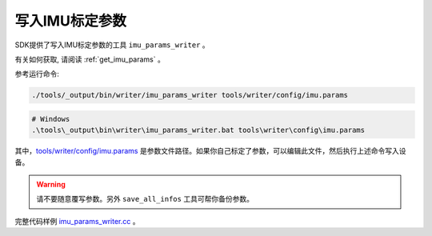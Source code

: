 .. _write_imu_params:

写入IMU标定参数
===============

SDK提供了写入IMU标定参数的工具 ``imu_params_writer`` 。

有关如何获取, 请阅读 :ref:`get_imu_params` 。

参考运行命令:

.. code-block:: bash

   ./tools/_output/bin/writer/imu_params_writer tools/writer/config/imu.params

.. code-block:: bat

   # Windows
   .\tools\_output\bin\writer\imu_params_writer.bat tools\writer\config\imu.params

其中，\ `tools/writer/config/imu.params <https://github.com/slightech/MYNT-EYE-D-SDK/blob/master/tools/writer/config/imu.params>`__
是参数文件路径。如果你自己标定了参数，可以编辑此文件，然后执行上述命令写入设备。

.. warning::
   请不要随意覆写参数。另外 ``save_all_infos``
   工具可帮你备份参数。

完整代码样例
`imu_params_writer.cc <https://github.com/slightech/MYNT-EYE-D-SDK/blob/master/tools/writer/imu_params_writer.cc>`__
。
